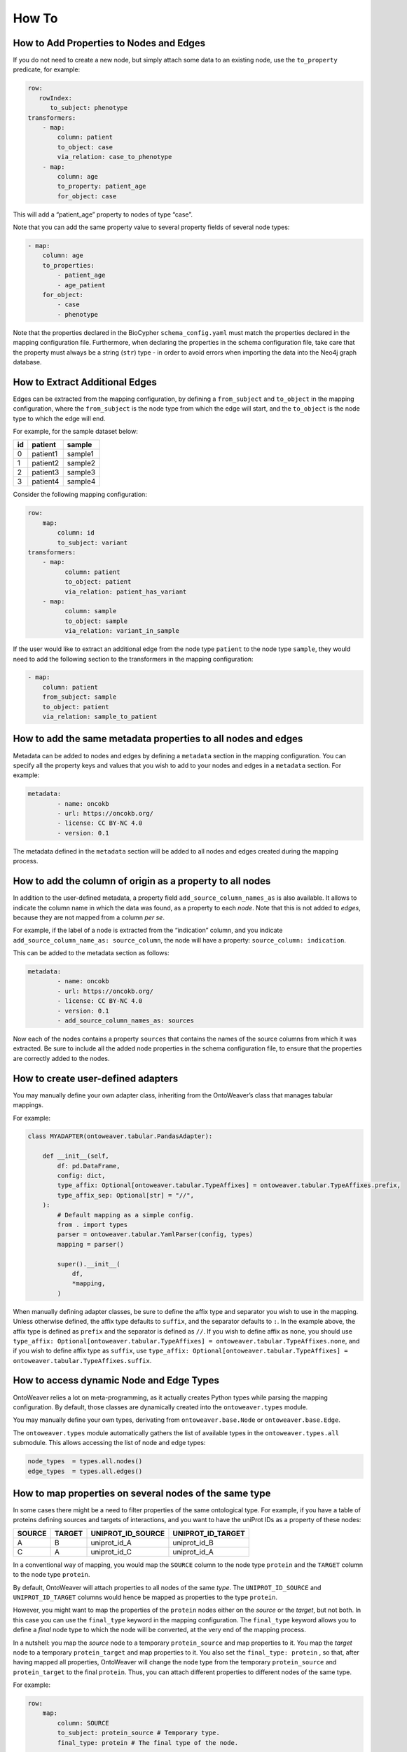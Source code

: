 How To
------

How to Add Properties to Nodes and Edges
~~~~~~~~~~~~~~~~~~~~~~~~~~~~~~~~~~~~~~~~

If you do not need to create a new node, but simply attach some data to
an existing node, use the ``to_property`` predicate, for example:

.. code:: yaml

   row:
      rowIndex:
         to_subject: phenotype
   transformers:
       - map:
           column: patient
           to_object: case
           via_relation: case_to_phenotype
       - map:
           column: age
           to_property: patient_age
           for_object: case

This will add a “patient_age” property to nodes of type “case”.

Note that you can add the same property value to several property fields
of several node types:

.. code:: yaml

       - map:
           column: age
           to_properties:
               - patient_age
               - age_patient
           for_object:
               - case
               - phenotype

Note that the properties declared in the BioCypher ``schema_config.yaml`` must match the properties declared in the mapping configuration file.
Furthermore, when declaring the properties in the schema configuration file, take care that the property must always be a
string (``str``) type - in order to avoid errors when importing the data into the Neo4j graph database.

How to Extract Additional Edges
~~~~~~~~~~~~~~~~~~~~~~~~~~~~~~~

Edges can be extracted from the mapping configuration, by defining a
``from_subject`` and ``to_object`` in the mapping configuration, where
the ``from_subject`` is the node type from which the edge will start,
and the ``to_object`` is the node type to which the edge will end.

For example, for the sample dataset below:

+----+----------+---------+
| id | patient  | sample  |
+====+==========+=========+
| 0  | patient1 | sample1 |
+----+----------+---------+
| 1  | patient2 | sample2 |
+----+----------+---------+
| 2  | patient3 | sample3 |
+----+----------+---------+
| 3  | patient4 | sample4 |
+----+----------+---------+

Consider the following mapping configuration:

.. code:: yaml

   row:
       map:
           column: id
           to_subject: variant
   transformers:
       - map:
             column: patient
             to_object: patient
             via_relation: patient_has_variant
       - map:
             column: sample
             to_object: sample
             via_relation: variant_in_sample

If the user would like to extract an additional edge from the node type
``patient`` to the node type ``sample``, they would need to add the
following section to the transformers in the mapping configuration:

.. code:: yaml

       - map:
           column: patient
           from_subject: sample
           to_object: patient
           via_relation: sample_to_patient

How to add the same metadata properties to all nodes and edges
~~~~~~~~~~~~~~~~~~~~~~~~~~~~~~~~~~~~~~~~~~~~~~~~~~~~~~~~~~~~~~

Metadata can be added to nodes and edges by defining a ``metadata``
section in the mapping configuration. You can specify all the property
keys and values that you wish to add to your nodes and edges in a
``metadata`` section. For example:

.. code:: yaml

   metadata:
           - name: oncokb
           - url: https://oncokb.org/
           - license: CC BY-NC 4.0
           - version: 0.1

The metadata defined in the ``metadata`` section will be added to all
nodes and edges created during the mapping process.

How to add the column of origin as a property to all nodes
~~~~~~~~~~~~~~~~~~~~~~~~~~~~~~~~~~~~~~~~~~~~~~~~~~~~~~~~~~

In addition to the user-defined metadata, a property field
``add_source_column_names_as`` is also available. It allows to indicate
the column name in which the data was found, as a property to each
*node*. Note that this is not added to *edges*, because they are not
mapped from a column *per se*.

For example, if the label of a node is extracted from the “indication”
column, and you indicate ``add_source_column_name_as: source_column``,
the node will have a property: ``source_column: indication``.

This can be added to the metadata section as follows:

.. code:: yaml

   metadata:
           - name: oncokb
           - url: https://oncokb.org/
           - license: CC BY-NC 4.0
           - version: 0.1
           - add_source_column_names_as: sources

Now each of the nodes contains a property ``sources`` that contains the
names of the source columns from which it was extracted. Be sure to
include all the added node properties in the schema configuration file,
to ensure that the properties are correctly added to the nodes.

How to create user-defined adapters
~~~~~~~~~~~~~~~~~~~~~~~~~~~~~~~~~~~

You may manually define your own adapter class, inheriting from the
OntoWeaver’s class that manages tabular mappings.

For example:

.. code:: python

   class MYADAPTER(ontoweaver.tabular.PandasAdapter):

       def __init__(self,
           df: pd.DataFrame,
           config: dict,
           type_affix: Optional[ontoweaver.tabular.TypeAffixes] = ontoweaver.tabular.TypeAffixes.prefix,
           type_affix_sep: Optional[str] = "//",
       ):
           # Default mapping as a simple config.
           from . import types
           parser = ontoweaver.tabular.YamlParser(config, types)
           mapping = parser()

           super().__init__(
               df,
               *mapping,
           )

When manually defining adapter classes, be sure to define the affix type
and separator you wish to use in the mapping. Unless otherwise defined,
the affix type defaults to ``suffix``, and the separator defaults to
``:``. In the example above, the affix type is defined as ``prefix`` and
the separator is defined as ``//``. If you wish to define affix as
``none``, you should use
``type_affix: Optional[ontoweaver.tabular.TypeAffixes] = ontoweaver.tabular.TypeAffixes.none``,
and if you wish to define affix type as ``suffix``, use
``type_affix: Optional[ontoweaver.tabular.TypeAffixes] = ontoweaver.tabular.TypeAffixes.suffix``.

How to access dynamic Node and Edge Types
~~~~~~~~~~~~~~~~~~~~~~~~~~~~~~~~~~~~~~~~~

OntoWeaver relies a lot on meta-programming, as it actually creates
Python types while parsing the mapping configuration. By default, those
classes are dynamically created into the ``ontoweaver.types`` module.

You may manually define your own types, derivating from
``ontoweaver.base.Node`` or ``ontoweaver.base.Edge``.

The ``ontoweaver.types`` module automatically gathers the list of
available types in the ``ontoweaver.types.all`` submodule. This allows
accessing the list of node and edge types:

.. code:: python

   node_types  = types.all.nodes()
   edge_types  = types.all.edges()

How to map properties on several nodes of the same type
~~~~~~~~~~~~~~~~~~~~~~~~~~~~~~~~~~~~~~~~~~~~~~~~~~~~~~~

In some cases there might be a need to filter properties of the same ontological type. 
For example, if you have a table of proteins defining sources and targets of interactions, and  you want to have the uniProt IDs as a property of these nodes:

====== ====== ================= =================
SOURCE TARGET UNIPROT_ID_SOURCE UNIPROT_ID_TARGET
====== ====== ================= =================
A      B      uniprot_id_A      uniprot_id_B
C      A      uniprot_id_C      uniprot_id_A
====== ====== ================= =================

In a conventional way of mapping, you would map the ``SOURCE`` column to the node type ``protein`` and the ``TARGET`` column to the node type ``protein``. 

By default, OntoWeaver will attach properties to all nodes of the same *type*. The ``UNIPROT_ID_SOURCE`` and ``UNIPROT_ID_TARGET`` columns would hence be mapped as properties to the type ``protein``.

However, you might want to map the properties of the ``protein`` nodes
either on the *source* or the *target*, but not both. In this case you can
use the ``final_type`` keyword in the mapping configuration. The
``final_type`` keyword allows you to define a *final* node type to which
the node will be converted, at the very end of the mapping process.

In a nutshell: you map the *source* node to a temporary
``protein_source`` and map properties to it. You map the *target* node to a temporary
``protein_target`` and map properties to it. You also set the
``final_type: protein`` , so that, after having mapped all properties,
OntoWeaver will change the node type from the temporary
``protein_source`` and ``protein_target`` to the final ``protein``. Thus, you can attach
different properties to different nodes of the same type.

For example:

.. code:: yaml

   row:
       map:
           column: SOURCE
           to_subject: protein_source # Temporary type.
           final_type: protein # The final type of the node.

   transformers:
       - map:
           column: TARGET
           to_object: protein_target # Temporary type.
           via_relation: protein_protein_interaction
           final_type: protein # The final type of the node.
           
       # Properties of for the node type 'source'
       - map:
           column: UNIPROT_ID_SOURCE
           to_property: uniprot_id # Give name of the property.
           for_object: protein_source # Temporary node type to which the property will be linked.
       # Properties of for the node type 'target'
       - map:
           column: UNIPROT_ID_TARGET
           to_property: uniprot_id
           for_object: protein_target # Temporary node type to which the property will be linked.

Notice how in this way, we avoid mapping the ``source`` properties to
the ``target`` node types, and instead map then to the ``source`` node type.
We also avoid mapping the ``target`` properties to the ``source`` node
types, and instead map them to the ``target`` node type.

 The mapping thus results in the creation of three nodes: ``A``,
``B``, and ``C``, all having the type ``protein``, and the property ``uniprot_id``.

Note that node ``A`` have now been instantiated twice, with different
properties attached to each instance. However, the expected result would
be to have a single instance, with all the properties combined. To solve
this kind of issue, OntoWeaver provides a “reconciliation” feature, that
can be called after the mapping, onto the list of nodes. For more
information see the ``Information Fusion`` section.

An edge of type ``protein_protein_interaction``, will be created from
node ``A`` to node ``B``, as well as from node ``C`` to node ``A``.

How to Extract Reverse Relations For Declared Edges
~~~~~~~~~~~~~~~~~~~~~~~~~~~~~~~~~~~~~~~~~~~~~~~~~~~

Reverse relations can be extracted for each edge in a declarative manner.
Let's assume you have a mapping file mapping each row index to the node type `disease`, and each cell value from the
`patient` column to the node type `patient`. The two nodes are connected via a relation `disease_affects_patient`, but you
would also wish to indicate a reverse edge of type `patient_has_disease`.

This can be done by using the `reverse_relation` keyword, which extracts the reverse edge of the type you declared. You
may consult the ``Keyword Synonyms`` section for more synonyms.

.. code:: yaml

   row:
      rowIndex:
         to_subject: disease
   transformers:
       - map:
           column: patient
           to_object: patient
           via_relation: disease_affects_patient
           reverse_relation: patient_has_disease